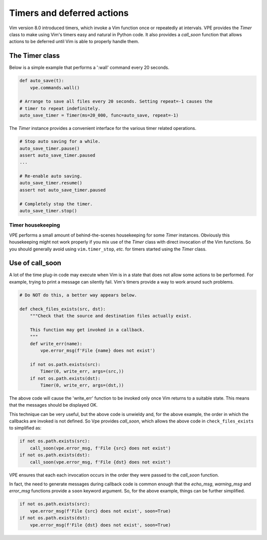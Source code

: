 .. _timers:

===========================
Timers and deferred actions
===========================

Vim version 8.0 introduced timers, which invoke a Vim function once or
repeatedly at intervals. VPE provides the `Timer` class to make using Vim's
timers easy and natural in Python code. It also provides a `call_soon` function
that allows actions to be deferred until Vim is able to properly handle them.


The Timer class
---------------

Below is a simple example that performs a ':wall' command every 20 seconds.

.. code-block:: py

    def auto_save(t):
        vpe.commands.wall()

    # Arrange to save all files every 20 seconds. Setting repeat=-1 causes the
    # timer to repeat indefinitely.
    auto_save_timer = Timer(ms=20_000, func=auto_save, repeat=-1)

The `Timer` instance provides a convenient interface for the various timer related
operations.

.. code-block:: py

    # Stop auto saving for a while.
    auto_save_timer.pause()
    assert auto_save_timer.paused
    ...

    # Re-enable auto saving.
    auto_save_timer.resume()
    assert not auto_save_timer.paused

    # Completely stop the timer.
    auto_save_timer.stop()


Timer housekeeping
~~~~~~~~~~~~~~~~~~

VPE performs a small amount of behind-the-scenes housekeeping for some `Timer`
instances. Obviously this housekeeping might not work properly if you mix use
of the `Timer` class with direct invocation of the Vim functions. So you should
generally avoid using ``vim.timer_stop``, *etc.* for timers started using the
`Timer` class.


.. _using_call_soon:

Use of call_soon
----------------

A lot of the time plug-in code may execute when Vim is in a state that does not
allow some actions to be performed. For example, trying to print a message can
silently fail. Vim's timers provide a way to work around such problems.

.. code-block:: py

    # Do NOT do this, a better way appears below.

    def check_files_exists(src, dst):
        """Check that the source and destination files actually exist.

        This function may get invoked in a callback.
        """
        def write_err(name):
            vpe.error_msg(f'File {name} does not exist')

        if not os.path.exists(src):
            Timer(0, write_err, args=(src,))
        if not os.path.exists(dst):
            Timer(0, write_err, args=(dst,))

The above code will cause the 'write_err' function to be invoked only once Vim
returns to a suitable state. This means that the messages should be displayed
OK.

This technique can be very useful, but the above code is unwieldy and, for the
above example, the order in which the callbacks are invoked is not defined. So
Vpe provides `call_soon`, which allows the above code in ``check_files_exists``
to simplified as:

.. code-block:: py

    if not os.path.exists(src):
        call_soon(vpe.error_msg, f'File {src} does not exist')
    if not os.path.exists(dst):
        call_soon(vpe.error_msg, f'File {dst} does not exist')

VPE ensures that each each invocation occurs in the order they were passed to
the `call_soon` function.

In fact, the need to generate messages during callback code is common enough
that the `echo_msg`, `warning_msg` and `error_msg` functions provide a ``soon``
keyword argument. So, for the above example, things can be further simplified.

.. code-block:: py

    if not os.path.exists(src):
        vpe.error_msg(f'File {src} does not exist', soon=True)
    if not os.path.exists(dst):
        vpe.error_msg(f'File {dst} does not exist', soon=True)
